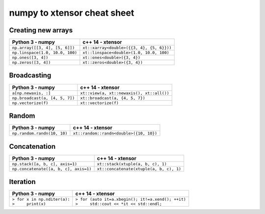 .. Copyright (c) 2016, Johan Mabille and Sylvain Corlay

   Distributed under the terms of the BSD 3-Clause License.

   The full license is in the file LICENSE, distributed with this software.

numpy to xtensor cheat sheet
============================

.. raw:: html

   <style>
   table.docutils {
       width: 100%;
       table-layout: fixed;
   }

   table.docutils th {
       text-align: center;
   }

   table.docutils .line-block {
       margin-left: 0;
   }

   code.docutils {
       background: initial;
       color: inherit;
       border: none;
   }
   </style>

Creating new arrays
-------------------

+--------------------------------------------+-----------------------------------------------+
|             Python 3 - numpy               |               c++ 14 - xtensor                |
+============================================+===============================================+
| ``np.array([[3, 4], [5, 6]])``             | ``xt::xarray<double>({{3, 4}, {5, 6}}))``     |
+--------------------------------------------+-----------------------------------------------+
| ``np.linspace(1.0, 10.0, 100)``            | ``xt::linspace<double>(1.0, 10.0, 100)``      |
+--------------------------------------------+-----------------------------------------------+
| ``np.ones([3, 4])``                        | ``xt::ones<double>({3, 4})``                  |
+--------------------------------------------+-----------------------------------------------+
| ``np.zeros([3, 4])``                       | ``xt::zeros<double>({3, 4})``                 |
+--------------------------------------------+-----------------------------------------------+

Broadcasting
------------

+--------------------------------------------+-----------------------------------------------+
|              Python 3 - numpy              |                c++ 14 - xtensor               |
+============================================+===============================================+
| ``a[np.newaxis, :]``                       | ``xt::view(a, xt::newaxis(), xt::all())``     |
+--------------------------------------------+-----------------------------------------------+
| ``np.broadcast(a, [4, 5, 7])``             | ``xt::broadcast(a, {4, 5, 7})``               |
+--------------------------------------------+-----------------------------------------------+
| ``np.vectorize(f)``                        | ``xt::vectorize(f)``                          |
+--------------------------------------------+-----------------------------------------------+

Random
------

+--------------------------------------------+-----------------------------------------------+
|            Python 3 - numpy                |               c++ 14 - xtensor                |
+============================================+===============================================+
| ``np.random.randn(10, 10)``                | ``xt::random::randn<double>({10, 10})``       |
+--------------------------------------------+-----------------------------------------------+

Concatenation
-------------

+--------------------------------------------+-----------------------------------------------+
|            Python 3 - numpy                |               c++ 14 - xtensor                |
+============================================+===============================================+
| ``np.stack([a, b, c], axis=1)``            | ``xt::stack(xtuple(a, b, c), 1)``             |
+--------------------------------------------+-----------------------------------------------+
| ``np.concatenate([a, b, c], axis=1)``      | ``xt::concatenate(xtuple(a, b, c), 1)``       |
+--------------------------------------------+-----------------------------------------------+

Iteration
---------

+--------------------------------------------+------------------------------------------------------+
|            Python 3 - numpy                |               c++ 14 - xtensor                       |                         
+============================================+======================================================+
| | ``> for x in np.nditer(a):``             | | ``> for (auto it=a.xbegin(); it!=a.xend(); ++it)`` |
| | ``>     print(x)``                       | | ``>     std::cout << *it << std::endl;``           |
+--------------------------------------------+------------------------------------------------------+

